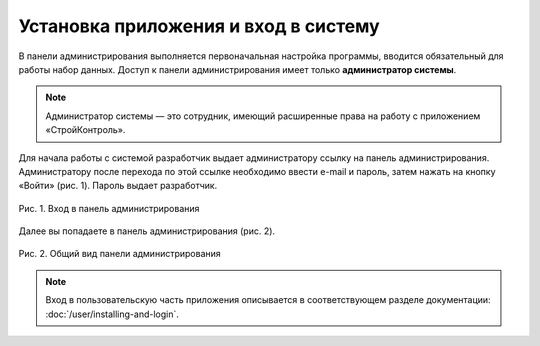Установка приложения и вход в систему
=====================================

В панели администрирования выполняется первоначальная настройка программы, вводится обязательный для работы набор данных. 
Доступ к панели администрирования имеет только **администратор системы**. 

..  note:: Администратор системы — это сотрудник, имеющий расширенные права на работу с приложением «СтройКонтроль». 

Для начала работы с системой разработчик выдает администратору ссылку на панель администрирования.
Администратору после перехода по этой ссылке необходимо ввести e-mail и пароль, затем нажать на кнопку «Войти» (рис. 1). Пароль выдает разработчик. 

..  figure:: images/installing-and-login-1-login.png
    :alt: Вход в панель администрирования
    :align: center

    Рис. 1. Вход в панель администрирования

Далее вы попадаете в панель администрирования (рис. 2). 

..  figure:: images/installing-and-login-2-admin-panel.png
    :alt: Общий вид панели администрирования
    :align: center

    Рис. 2. Общий вид панели администрирования

..  note:: Вход в пользовательскую часть приложения описывается в соответствующем разделе документации: :doc:`/user/installing-and-login`.